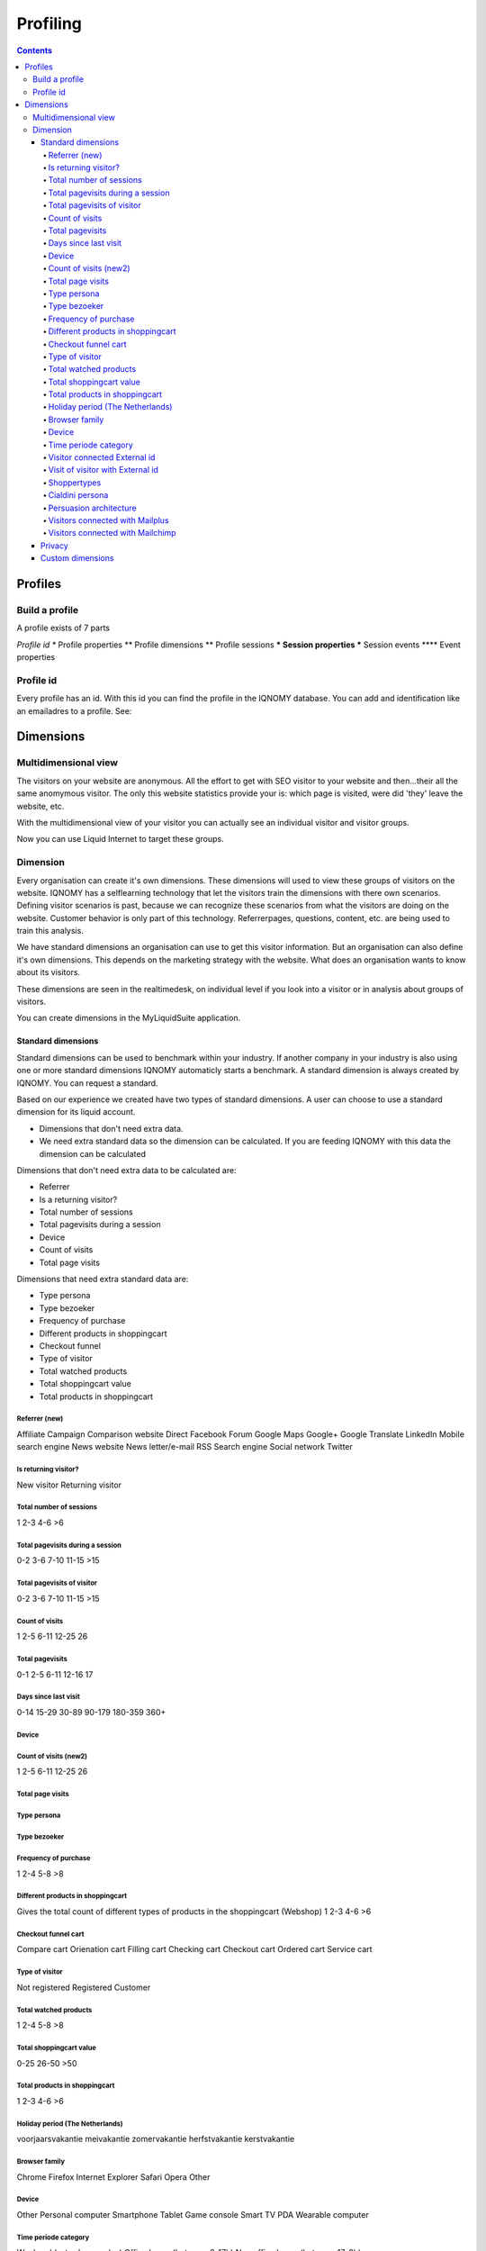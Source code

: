 .. _profiling:

#########
Profiling
#########

.. contents::

********
Profiles
********

===============
Build a profile
===============

A profile exists of 7 parts

*Profile id
** Profile properties
** Profile dimensions
** Profile sessions
*** Session properties
*** Session events
**** Event properties

==========
Profile id
==========

Every profile has an id. With this id you can find the profile in the IQNOMY database. You can add and identification like an emailadres to a profile. See:

.. seealso::
   :ref:`Development profiles <profile>`

**********
Dimensions
**********

=====================
Multidimensional view
=====================

The visitors on your website are anonymous. All the effort to get with SEO visitor to your website and then...their all the same anomymous visitor. The only this website statistics provide your is: which page is visited, were did 'they' leave the website, etc.

With the multidimensional view of your visitor you can actually see an individual visitor and visitor groups.

Now you can use Liquid Internet to target these groups.

=========
Dimension
=========
Every organisation can create it's own dimensions. These dimensions will used to view these groups of visitors on the website. IQNOMY has a selflearning technology that let the visitors train the dimensions with there own scenarios. Defining visitor scenarios is past, because we can recognize these scenarios from what the visitors are doing on the website. Customer behavior is only part of this technology. Referrerpages, questions, content, etc. are being used to train this analysis.

We have standard dimensions an organisation can use to get this visitor information. But an organisation can also define it's own dimensions. This depends on the marketing strategy with the website. What does an organisation wants to know about its visitors.

These dimensions are seen in the realtimedesk, on individual level if you look into a visitor or in analysis about groups of visitors.

You can create dimensions in the MyLiquidSuite application.


Standard dimensions
===================

Standard dimensions can be used to benchmark within your industry. If another company in your industry is also using one or more standard dimensions IQNOMY automaticly starts a benchmark. A standard dimension is always created by IQNOMY. You can request a standard.

Based on our experience we created have two types of standard dimensions. A user can choose to use a standard dimension for its liquid account.

* Dimensions that don't need extra data.
* We need extra standard data so the dimension can be calculated. If you are feeding IQNOMY with this data the dimension can be calculated

.. seealso::
   :ref: `Register event data <events>`

Dimensions that don't need extra data to be calculated are:

* Referrer
* Is a returning visitor?
* Total number of sessions
* Total pagevisits during a session
* Device
* Count of visits
* Total page visits

Dimensions that need extra standard data are:

* Type persona
* Type bezoeker
* Frequency of purchase
* Different products in shoppingcart
* Checkout funnel
* Type of visitor
* Total watched products
* Total shoppingcart value
* Total products in shoppingcart

Referrer (new)
++++++++

Affiliate
Campaign
Comparison website
Direct
Facebook
Forum
Google Maps
Google+
Google Translate
LinkedIn
Mobile search engine
News website
News letter/e-mail
RSS
Search engine
Social network
Twitter

Is returning visitor?
+++++++++++++++++++++

New visitor
Returning visitor

Total number of sessions
++++++++++++++++++++++++

1
2-3
4-6
>6

Total pagevisits during a session
+++++++++++++++++++++++++++++++++

0-2
3-6
7-10
11-15
>15

Total pagevisits of visitor
+++++++++++++++++++++++++++

0-2
3-6
7-10
11-15
>15

Count of visits
+++++++++++++++

1
2-5
6-11
12-25
26

Total pagevisits
++++++++++++++++

0-1
2-5
6-11
12-16
17

Days since last visit
+++++++++++++++++++++

0-14
15-29
30-89
90-179
180-359
360+

Device
++++++


Count of visits (new2)
++++++++++++++++++++++

1
2-5
6-11
12-25
26

Total page visits
+++++++++++++++++

Type persona
++++++++++++

Type bezoeker
+++++++++++++

Frequency of purchase
+++++++++++++++++++++

1
2-4
5-8
>8

Different products in shoppingcart
++++++++++++++++++++++++++++++++++

Gives the total count of different types of products in the shoppingcart (Webshop)
1
2-3
4-6
>6

Checkout funnel cart
++++++++++++++++++++

Compare cart
Orienation cart
Filling cart
Checking cart
Checkout cart
Ordered cart
Service cart

Type of visitor
+++++++++++++++

Not registered
Registered
Customer

Total watched products
++++++++++++++++++++++

1
2-4
5-8
>8

Total shoppingcart value
++++++++++++++++++++++++

0-25
26-50
>50

Total products in shoppingcart
++++++++++++++++++++++++++++++

1
2-3
4-6
>6

Holiday period (The Netherlands)
++++++++++++++++++++++++++++++++

voorjaarsvakantie
meivakantie
zomervakantie
herfstvakantie
kerstvakantie

Browser family
++++++++++++++

Chrome
Firefox
Internet Explorer
Safari
Opera
Other

Device
++++++

Other
Personal computer
Smartphone
Tablet
Game console
Smart TV
PDA
Wearable computer

Time periode category
+++++++++++++++++++++

Weekend (saturday-sunday)
Office hours (between 8-17h)
Non office hours (between 17-8h)

Visitor connected External id
+++++++++++++++++++++++++++++

Yes
No

Visit of visitor with External id
+++++++++++++++++++++++++++++++++

Yes
No

Shoppertypes
++++++++++++

http://www.nngroup.com/articles/ecommerce-shoppers/
Product focused
Browsers
Researchers
Bargain hunters
One time shoppers

Cialdini persona
++++++++++++++++

Reciprocity
Commitment
Social proof
Authority
Liking
Scarcity

Persuasion architecture
+++++++++++++++++++++++

Based on the Eisenberg persuasion architecture
Competitive
Spontaneous
Methodical
Humanistic

Visitors connected with Mailplus
++++++++++++++++++++++++++++++++

Yes (first visit)
No
Yes (returning visit)

Visitors connected with Mailchimp
+++++++++++++++++++++++++++++++++

Yes (first visit)
No
Yes (returning visit)

Privacy
=======

While creating dimensions make sure you don't violated your visitors privacy or your privacystatement.

Custom dimensions
=================

A custom dimension can be every type of interest you want to visualize. Some examples:

* Insurance company
Is a website visitor interested in a car insurance - health insurance etc. Depending on the click path the profile of interests will be composed.

* Travel agency
Is a website visitor interested in May - June - July of in France / Portugal / Spain / South Afrika.

* Lighting shop
Is a website visitor interested in indoor or outdoor lightnings.

* A blog
Is a website visitor interested in article about Politics or cooking recipes.

* A recruiting company
Is a website visitor interested in a job around Utrecht or North-Brabant. Is the income scale <$2000-$2500 or >$3000.


Almost every type of variable interest can be visualized. The variable must be displayed in the URL or IQNOMY has to receive the information 'underwater'. HYPERLINK [[IQNOMY Parameters]]
